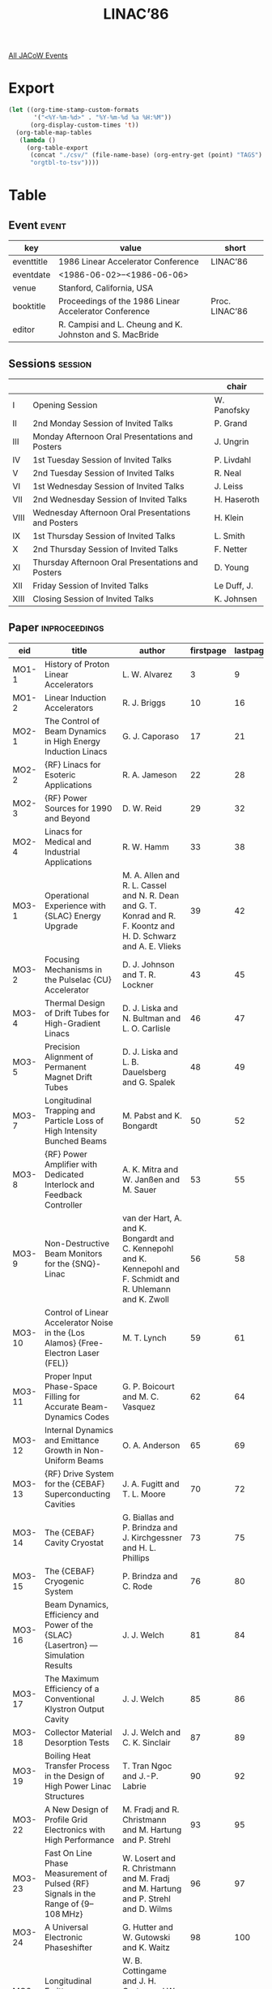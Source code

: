 #+title: LINAC’86

[[file:all-jacow-events.org][All JACoW Events]]


* Export


#+begin_src emacs-lisp :eval t
  (let ((org-time-stamp-custom-formats
         '("<%Y-%m-%d>" . "%Y-%m-%d %a %H:%M"))
        (org-display-custom-times 't))
    (org-table-map-tables
     (lambda ()
       (org-table-export
        (concat "./csv/" (file-name-base) (org-entry-get (point) "TAGS") ".tsv")
        "orgtbl-to-tsv"))))
#+end_src

#+RESULTS:
: Mapping tables: done


* Table

** Event :event:

|------------+----------------------------------------------------------+----------------|
| key        | value                                                    | short          |
|------------+----------------------------------------------------------+----------------|
| eventtitle | 1986 Linear Accelerator Conference                       | LINAC’86       |
| eventdate  | <1986-06-02>--<1986-06-06>                             |                |
| venue      | Stanford, California, USA                                |                |
| booktitle  | Proceedings of the 1986 Linear Accelerator Conference    | Proc. LINAC’86 |
| editor     | R. Campisi and L. Cheung and K. Johnston and S. MacBride |                |
|------------+----------------------------------------------------------+----------------|
#+TBLFM: @2$3='(cadar (org-collect-keywords '("TITLE")))::@5$3='(concat "Proc. " (cadar (org-collect-keywords '("TITLE"))))

** Sessions :session:


|------+----------------------------------------------------+-------------|
|      |                                                    | chair       |
|------+----------------------------------------------------+-------------|
| I    | Opening Session                                    | W. Panofsky |
| II   | 2nd Monday Session of Invited Talks                | P. Grand    |
| III  | Monday Afternoon Oral Presentations and Posters    | J. Ungrin   |
| IV   | 1st Tuesday Session of Invited Talks               | P. Livdahl  |
| V    | 2nd Tuesday Session of Invited Talks               | R. Neal     |
| VI   | 1st Wednesday Session of Invited Talks             | J. Leiss    |
| VII  | 2nd Wednesday Session of Invited Talks             | H. Haseroth |
| VIII | Wednesday Afternoon Oral Presentations and Posters | H. Klein    |
| IX   | 1st Thursday Session of Invited Talks              | L. Smith    |
| X    | 2nd Thursday Session of Invited Talks              | F. Netter   |
| XI   | Thursday Afternoon Oral Presentations and Posters  | D. Young    |
| XII  | Friday Session of Invited Talks                    | Le Duff, J. |
| XIII | Closing Session of Invited Talks                   | K. Johnsen  |
|------+----------------------------------------------------+-------------|

** Paper :inproceedings:

|--------+-------------------------------------------------------------------------------------------------------------------------------------------------------+----------------------------------------------------------------------------------------------------------------------------------------------------------------------------------------------------------------------------------------------------------+-----------+----------+---------|
| ﻿eid    | title                                                                                                                                                 | author                                                                                                                                                                                                                                                   | firstpage | lastpage |   pages |
|--------+-------------------------------------------------------------------------------------------------------------------------------------------------------+----------------------------------------------------------------------------------------------------------------------------------------------------------------------------------------------------------------------------------------------------------+-----------+----------+---------|
| MO1-1  | History of Proton Linear Accelerators                                                                                                                 | L. W. Alvarez                                                                                                                                                                                                                                            |         3 |        9 |     3-9 |
| MO1-2  | Linear Induction Accelerators                                                                                                                         | R. J. Briggs                                                                                                                                                                                                                                             |        10 |       16 |   10-16 |
|--------+-------------------------------------------------------------------------------------------------------------------------------------------------------+----------------------------------------------------------------------------------------------------------------------------------------------------------------------------------------------------------------------------------------------------------+-----------+----------+---------|
| MO2-1  | The Control of Beam Dynamics in High Energy Induction Linacs                                                                                          | G. J. Caporaso                                                                                                                                                                                                                                           |        17 |       21 |   17-21 |
| MO2-2  | {RF} Linacs for Esoteric Applications                                                                                                                 | R. A. Jameson                                                                                                                                                                                                                                            |        22 |       28 |   22-28 |
| MO2-3  | {RF} Power Sources for 1990 and Beyond                                                                                                                | D. W. Reid                                                                                                                                                                                                                                               |        29 |       32 |   29-32 |
| MO2-4  | Linacs for Medical and Industrial Applications                                                                                                        | R. W. Hamm                                                                                                                                                                                                                                               |        33 |       38 |   33-38 |
|--------+-------------------------------------------------------------------------------------------------------------------------------------------------------+----------------------------------------------------------------------------------------------------------------------------------------------------------------------------------------------------------------------------------------------------------+-----------+----------+---------|
| MO3-1  | Operational Experience with {SLAC} Energy Upgrade                                                                                                     | M. A. Allen and R. L. Cassel and N. R. Dean and G. T. Konrad and R. F. Koontz and H. D. Schwarz and A. E. Vlieks                                                                                                                                         |        39 |       42 |   39-42 |
| MO3-2  | Focusing Mechanisms in the Pulselac {CU} Accelerator                                                                                                  | D. J. Johnson and T. R. Lockner                                                                                                                                                                                                                          |        43 |       45 |   43-45 |
| MO3-4  | Thermal Design of Drift Tubes for High-Gradient Linacs                                                                                                | D. J. Liska and N. Bultman and L. O. Carlisle                                                                                                                                                                                                            |        46 |       47 |   46-47 |
| MO3-5  | Precision Alignment of Permanent Magnet Drift Tubes                                                                                                   | D. J. Liska and L. B. Dauelsberg and G. Spalek                                                                                                                                                                                                           |        48 |       49 |   48-49 |
| MO3-7  | Longitudinal Trapping and Particle Loss of High Intensity Bunched Beams                                                                               | M. Pabst and K. Bongardt                                                                                                                                                                                                                                 |        50 |       52 |   50-52 |
| MO3-8  | {RF} Power Amplifier with Dedicated Interlock and Feedback Controller                                                                                 | A. K. Mitra and W. Janßen and M. Sauer                                                                                                                                                                                                                   |        53 |       55 |   53-55 |
| MO3-9  | Non-Destructive Beam Monitors for the {SNQ}-Linac                                                                                                     | van der Hart, A. and K. Bongardt and C. Kennepohl and K. Kennepohl and F. Schmidt and R. Uhlemann and K. Zwoll                                                                                                                                           |        56 |       58 |   56-58 |
| MO3-10 | Control of Linear Accelerator Noise in the {Los Alamos} {Free-Electron Laser (FEL)}                                                                   | M. T. Lynch                                                                                                                                                                                                                                              |        59 |       61 |   59-61 |
| MO3-11 | Proper Input Phase-Space Filling for Accurate Beam-Dynamics Codes                                                                                     | G. P. Boicourt and M. C. Vasquez                                                                                                                                                                                                                         |        62 |       64 |   62-64 |
| MO3-12 | Internal Dynamics and Emittance Growth in Non-Uniform Beams                                                                                           | O. A. Anderson                                                                                                                                                                                                                                           |        65 |       69 |   65-69 |
| MO3-13 | {RF} Drive System for the {CEBAF} Superconducting Cavities                                                                                            | J. A. Fugitt and T. L. Moore                                                                                                                                                                                                                             |        70 |       72 |   70-72 |
| MO3-14 | The {CEBAF} Cavity Cryostat                                                                                                                           | G. Biallas and P. Brindza and J. Kirchgessner and H. L. Phillips                                                                                                                                                                                         |        73 |       75 |   73-75 |
| MO3-15 | The {CEBAF} Cryogenic System                                                                                                                          | P. Brindza and C. Rode                                                                                                                                                                                                                                   |        76 |       80 |   76-80 |
| MO3-16 | Beam Dynamics, Efficiency and Power of the {SLAC} {Lasertron} — Simulation Results                                                                   | J. J. Welch                                                                                                                                                                                                                                              |        81 |       84 |   81-84 |
| MO3-17 | The Maximum Efficiency of a Conventional Klystron Output Cavity                                                                                       | J. J. Welch                                                                                                                                                                                                                                              |        85 |       86 |   85-86 |
| MO3-18 | Collector Material Desorption Tests                                                                                                                   | J. J. Welch and C. K. Sinclair                                                                                                                                                                                                                           |        87 |       89 |   87-89 |
| MO3-19 | Boiling Heat Transfer Process in the Design of High Power Linac Structures                                                                            | T. Tran Ngoc and J.-P. Labrie                                                                                                                                                                                                                            |        90 |       92 |   90-92 |
| MO3-22 | A New Design of Profile Grid Electronics with High Performance                                                                                        | M. Fradj and R. Christmann and M. Hartung and P. Strehl                                                                                                                                                                                                  |        93 |       95 |   93-95 |
| MO3-23 | Fast On Line Phase Measurement of Pulsed {RF} Signals in the Range of {9–108 MHz}                                                                     | W. Losert and R. Christmann and M. Fradj and M. Hartung and P. Strehl and D. Wilms                                                                                                                                                                       |        96 |       97 |   96-97 |
| MO3-24 | A Universal Electronic Phaseshifter                                                                                                                   | G. Hutter and W. Gutowski and K. Waitz                                                                                                                                                                                                                   |        98 |      100 |  98-100 |
| MO3-25 | Longitudinal Emittance Measurement at the {ATS}                                                                                                       | W. B. Cottingame and J. H. Cortez and W. W. Higgins and O. R. Sander and D. P. Sandoval                                                                                                                                                                  |       101 |      103 | 101-103 |
| MO3-26 | Cryogenic Studies of RF Accelerating Structures, Vintage 1978                                                                                         | D. J. Liska and J. Potter and J. Uher                                                                                                                                                                                                                    |       104 |      105 | 104-105 |
| MO3-28 | High Power Pulsed Klystron for Linacs                                                                                                                 | T. Onodera and K. Hayashi and H. Iyeki                                                                                                                                                                                                                   |       106 |      108 | 106-108 |
| MO3-29 | Improving the Efficiency of Microwave Devices with a Double Output Cavity                                                                             | K. R. Eppley and W. B. Herrmannsfeldt and T. G. Lee                                                                                                                                                                                                      |       109 |      111 | 109-111 |
| MO3-30 | Novel Accelerators Employing High-Current Electron Beams: Numerical Simulations                                                                       | W. M. Fawley and G. J. Caporaso and M. R. Teague and S. S. Yu and A. M. Sessler                                                                                                                                                                          |       112 |      115 | 112-115 |
| MO3-31 | Construction and First Operation of Upgraded Linear Accelerator                                                                                       | S. Fukumoto and Z. Igarashi and K. Ikegami and T. Kamei and T. Kato and C. Kubota and S. Machida and Y. Mori and T. Shintomi and A. Takagi and E. Takasaki and T. Takenaka                                                                               |       116 |      118 | 116-118 |
| MO3-32 | {RF} Tuning of the {KEK} {40 MeV} Proton Linac with Post Couplers                                                                                     | T. Kato and S. Machida                                                                                                                                                                                                                                   |       119 |      121 | 119-121 |
| MO3-33 | {RF}-Sources for Proton Linacs                                                                                                                        | G. Faillon and D. T. Tran                                                                                                                                                                                                                                |       122 |      124 | 122-124 |
| MO3-34 | Vacuum System Design Considerations of the {Los Alamos} {Accelerator Test Stand (ATS)}                                                                | N. G. Wilson                                                                                                                                                                                                                                             |       125 |      127 | 125-127 |
| MO3-36 | Fabrication and Tuning Techniques for Side-Coupled Electron Accelerator Structures                                                                    | L. D. Hansborough and W. L. Clark and R. A. DePaula and F. A. Martinez and P. L. Roybal and L. C. Wilkerson and L. M. Young                                                                                                                              |       128 |      130 | 128-130 |
| MO3-37 | Status of the {BNL} {200 MeV} Linac                                                                                                                   | A. McNerney and J. M. Brennan and B. Briscoe and J. Brodowski and R. Horton and V. LoDestro and P. Montemurro and S. Y. Zhang                                                                                                                            |       131 |      133 | 131-133 |
| MO3-39 | Polarized {H⁻} Source Development at {BNL}                                                                                                            | J. G. Alessi and A. Hershcovitch and A. Kponou and Th. Sluyters and T. Niinikoski                                                                                                                                                                        |       134 |      137 | 134-137 |
| MO3-41 | Factors Affecting {H⁻} Beam Performance in the {Fermilab} Linac                                                                                       | C. D. Curtis and C. W. Owen and C. W. Schmidt                                                                                                                                                                                                            |       138 |      140 | 138-140 |
| MO3-42 | A Compact Proton Linac for Positron Tomography                                                                                                        | R. W. Hamm and K. R. Crandall and M. E. Hamm and L. D. Hansborough and J. M. Potter                                                                                                                                                                      |       141 |      143 | 141-143 |
| MO3-43 | The {SLAC} Low Emittance Accelerator Test Facility                                                                                                    | G. A. Loew and R. H. Miller and C. K. Sinclair                                                                                                                                                                                                           |       144 |      147 | 144-147 |
| MO3-44 | Post Coupler Studies for {Alvarez} Tanks                                                                                                              | M. Sawamura and Y. Iwashita and H. Takekoshi                                                                                                                                                                                                             |       148 |      150 | 148-150 |
| MO3-45 | $Q$ Value of {DAW} Linac with Biperiodic T Stem                                                                                                       | Y. Iwashita and S. Abe and H. Takekoshi                                                                                                                                                                                                                  |       151 |      153 | 151-153 |
| MO3-46 | Multiple-Measurement Beam Probe                                                                                                                       | J. D. Gilpatrick and D. L. Grant                                                                                                                                                                                                                         |       154 |      156 | 154-156 |
| MO3-47 | A Coherent Very High Power Microwave Source Using a Virtual Cathode Oscillator                                                                        | M. V. Fazio and R. F. Hoeberling                                                                                                                                                                                                                         |       157 |      159 | 157-159 |
| MO3-48 | Unified Formulation for Linear Accelerator Design                                                                                                     | Z. D. Farkas                                                                                                                                                                                                                                             |       160 |      162 | 160-162 |
| MO3-49 | New Concepts in Microwave Sources for {e⁺e⁻} Supercolliders                                                                                           | V. L. Granatstein and P. E. Latham and W. Lawson and J. H. McAdoo and M. Reiser and C. D. Striffler                                                                                                                                                      |       163 |      165 | 163-165 |
| MO3-50 | A High Peak Power, {X}-Band Gyroklystron for Linear Accelerators                                                                                      | W. Lawson and J. Calame and V. L. Granatstein and P. E. Latham and G. S. Park and M. Reiser and C. D. Striffler and F. J. Williams and J. Neilson                                                                                                        |       166 |      170 | 166-170 |
|--------+-------------------------------------------------------------------------------------------------------------------------------------------------------+----------------------------------------------------------------------------------------------------------------------------------------------------------------------------------------------------------------------------------------------------------+-----------+----------+---------|
| TU1-1  | Highlights of the Heavy Ion Fusion Symposium                                                                                                          | D. Keefe                                                                                                                                                                                                                                                 |       171 |      175 | 171-175 |
| TU1-2  | High-Current Beam Dynamics and Transport, Theory and Experiment                                                                                       | M. Reiser                                                                                                                                                                                                                                                |       176 |      182 | 176-182 |
|--------+-------------------------------------------------------------------------------------------------------------------------------------------------------+----------------------------------------------------------------------------------------------------------------------------------------------------------------------------------------------------------------------------------------------------------+-----------+----------+---------|
| TU2-1  | Emittance Growth                                                                                                                                      | I. Hofmann                                                                                                                                                                                                                                               |       183 |      187 | 183-187 |
| TU2-2  | Recent Developments in {RF} Superconductivity for Linac Structures                                                                                    | H. Lengeler                                                                                                                                                                                                                                              |       188 |      193 | 188-193 |
| TU2-3  | The {CEBAF} Superconducting Accelerator — An Overview                                                                                                | C. W. Leemann                                                                                                                                                                                                                                            |       194 |      199 | 194-199 |
| TU2-4  | Comparison of Standing-Wave and Traveling-Wave Structures                                                                                             | R. H. Miller                                                                                                                                                                                                                                             |       200 |      208 | 200-208 |
|--------+-------------------------------------------------------------------------------------------------------------------------------------------------------+----------------------------------------------------------------------------------------------------------------------------------------------------------------------------------------------------------------------------------------------------------+-----------+----------+---------|
| WE1-1  | A Progress Report on the {SLAC Linear Collider}                                                                                                       | J. Rees                                                                                                                                                                                                                                                  |       209 |      213 | 209-213 |
| WE1-2  | Special {SLC} Linac Developments                                                                                                                      | J. T. Seeman and J. C. Sheppard                                                                                                                                                                                                                          |       214 |      219 | 214-219 |
| WE1-3  | Advanced Technology Recently Developed at {KEK} for Future Linear Colliders                                                                           | J. Tanaka                                                                                                                                                                                                                                                |       220 |      226 | 220-226 |
|--------+-------------------------------------------------------------------------------------------------------------------------------------------------------+----------------------------------------------------------------------------------------------------------------------------------------------------------------------------------------------------------------------------------------------------------+-----------+----------+---------|
| WE2-1  | {RFQ}’s in Research and Industry                                                                                                                      | J. Staples                                                                                                                                                                                                                                               |       227 |      231 | 227-231 |
| WE2-2  | Innovations in Ion Sources and Injectors                                                                                                              | R. Keller                                                                                                                                                                                                                                                |       232 |      236 | 232-236 |
| WE2-3  | Progress in the Development of {H⁻} Ion Sources                                                                                                       | K. Prelec                                                                                                                                                                                                                                                |       237 |      242 | 237-242 |
| WE2-4  | {RF} Cavity Design and Codes                                                                                                                          | T. Weiland                                                                                                                                                                                                                                               |       243 |      250 | 243-250 |
|--------+-------------------------------------------------------------------------------------------------------------------------------------------------------+----------------------------------------------------------------------------------------------------------------------------------------------------------------------------------------------------------------------------------------------------------+-----------+----------+---------|
| WE3-4  | Field Stabilisation with Resonant Line Couplers                                                                                                       | A. Schempp                                                                                                                                                                                                                                               |       251 |      253 | 251-253 |
| WE3-5  | Status of the {HERA}-{RFQ} Injector                                                                                                                   | A. Schempp and H. Klein and P. Schastok and K. H. Pape and S. H. Wang                                                                                                                                                                                    |       254 |      256 | 254-256 |
| WE3-6  | The Design of a Single Pulse Accelerator                                                                                                              | A. Schempp                                                                                                                                                                                                                                               |       257 |      259 | 257-259 |
| WE3-8  | Design of an {RFQ}-Based, {H⁻} Injector for the {BNL}/{FNAL} {200 MeV} Proton Linacs                                                                  | R. A. Gough and D. Howard and J. Staples and J. Tanabe and D. Yee and C. D. Curtis and K. Prelec                                                                                                                                                         |       260 |      262 | 260-262 |
| WE3-9  | The {SuperHILAC} Upgrade Project                                                                                                                      | B. Feinberg and I. G. Brown                                                                                                                                                                                                                              |       263 |      265 | 263-265 |
| WE3-10 | Status of the Positive-Ion Injector for {ATLAS}                                                                                                       | L. M. Bollinger and R. C. Pardo and K. W. Shepard                                                                                                                                                                                                        |       266 |      268 | 266-268 |
| WE3-11 | Development of a Heavy-Ion Linac Based on Superconducting Interdigital Accelerating Structures                                                        | K. W. Shepard                                                                                                                                                                                                                                            |       269 |      271 | 269-271 |
| WE3-12 | Microwave Undulator                                                                                                                                   | K. Batchelor                                                                                                                                                                                                                                             |       272 |      275 | 272-275 |
| WE3-13 | {MAFIA} — A Three-Dimensional Electromagnetic {CAD} System for Magnets, RF Structures, and Transient Wake-Field Calculations                         | R. Klatt and F. Krawczyk and W.-R. Novender and C. Palm and T. Weiland and B. Steffen and T. Barts and M. J. Browman and R. K. Cooper and C. T. Mottershead and G. Rodenz and S. G. Wipf                                                                 |       276 |      278 | 276-278 |
| WE3-14 | Three-Dimensional Cavity Calculations                                                                                                                 | M. J. Browman and R. K. Cooper and T. Weiland                                                                                                                                                                                                            |       279 |      281 | 279-281 |
| WE3-15 | Wake Field Calculations with Three-Dimensional {BCI} Code                                                                                             | R. Klatt and T. Weiland                                                                                                                                                                                                                                  |       282 |      285 | 282-285 |
| WE3-16 | Cavity and Waveguide Design by Triangular Mesh Code {URMEL-T}                                                                                         | van Rienen, U. and T. Weiland                                                                                                                                                                                                                            |       286 |      288 | 286-288 |
| WE3-17 | Impedance of Cavities with Beam Ports Above Cut-Off                                                                                                   | van Rienen, U. and T. Weiland                                                                                                                                                                                                                            |       289 |      291 | 289-291 |
| WE3-18 | Modes in Infinitely Repeating Structures of Cylindrical Symmetry                                                                                      | T. Weiland                                                                                                                                                                                                                                               |       292 |      295 | 292-295 |
| WE3-19 | Beam Transport with Space Charge Compensation                                                                                                         | J. Klabunde and A. Schönlein                                                                                                                                                                                                                             |       296 |      298 | 296-298 |
| WE3-20 | The Project of a High-Current Injector at the {UNILAC}                                                                                                | J. Klabunde and N. Angert and L. Dahl and R. Keller and M. Müller and R. W. Müller and P. Spädtke and J. Häuser and H. Klein and A. Schempp and A. Schönlein and T. Weis                                                                                 |       299 |      301 | 299-301 |
| WE3-21 | The {UNILAC} as a Fast Switching, Variable Ion and Energy Accelerator                                                                                 | J. Glatz                                                                                                                                                                                                                                                 |       302 |      304 | 302-304 |
| WE3-22 | Low-$β$ Ion Acceleration with a {MEQALAC}                                                                                                             | van Amersfoort, P. W. and F. Siebenlist and R. W. Thomae and R. Wojke and F. G. Schonewille and S. T. Ivanov and H. Klein and A. Schempp and T. Weis                                                                                                     |       305 |      307 | 305-307 |
| WE3-23 | {RFQ} Linacs with Constant Inner Aperture and Modulation                                                                                              | P. Junior and H. Deitinghoff and A. Harth                                                                                                                                                                                                                |       308 |      310 | 308-310 |
| WE3-24 | High Current {RFQ} Accelerator Using a Split Coaxial Resonator with a Four Rod Structure                                                              | P. Leipe and H. Deitinghoff and H. Klein and K. Langbein and A. Schempp                                                                                                                                                                                  |       311 |      314 | 311-314 |
| WE3-26 | Beam Dynamics in Long Transit Time Linac Cavities for Heavy Ion Boosters                                                                              | P. M. Lapostolle and S. Valero                                                                                                                                                                                                                           |       315 |      317 | 315-317 |
| WE3-29 | {RF} Linac for Heavy Ion Fusion Driver                                                                                                                | I. M. Kapchinskiy and V. S. Artemov and V. A. Batalin and E. N. Daniltzev and A. Ju. Djadin and D. D. Iosseliani and A. M. Kozodaev and V. V. Kushin and A. R. Kurs and N. V. Lazarev and I. M. Lipkin and I. O. Parschin and S. V. Plotnikov and V. G. Shevchenko and V. S. Skachkov and S. B. Ugarov and A. B. Zarubin |       318 |      322 | 318-322 |
| WE3-30 | Bunch Shape Measuring Technique and its Application for an Ion Linac Tuning                                                                           | A. V. Feschenko and P. N. Ostroumov                                                                                                                                                                                                                      |       323 |      327 | 323-327 |
| WE3-31 | Heavy-Ion {RFQ} Accelerator {MAXILAC} Achieves {45 keV} / {AMU}                                                                                       | R. W. Müller and J. Bolle and R. Keller and U. Kopf and H. Liesem and P. Spädtke and A. Schönlein                                                                                                                                                        |       328 |      329 | 328-329 |
| WE3-33 | {OSCAR2D}, A Computer Code for the Design of {RF} Cavities and Structures                                                                             | P. Fernandes and R. Parodi                                                                                                                                                                                                                               |       330 |      332 | 330-332 |
| WE3-34 | The Use of the {IBM-PC} Computer in Accelerator Design Calculations                                                                                   | J. Colman                                                                                                                                                                                                                                                |       333 |      335 | 333-335 |
| WE3-35 | Numerical Studies of Emittance Exchange in {2-D} Charged Particle Beams                                                                               | F. W. Guy and T. P. Wangler                                                                                                                                                                                                                              |       336 |      339 | 336-339 |
| WE3-36 | The Influence of Equipartitioning on the Emittance of Intense Charged-Particle Beams                                                                  | T. P. Wangler and F. W. Guy and I. Hofmann                                                                                                                                                                                                               |       340 |      345 | 340-345 |
| WE3-37 | {RFQ} Scaling-Law Implications and Examples                                                                                                           | E. A. Wadlinger                                                                                                                                                                                                                                          |       346 |      348 | 346-348 |
| WE3-39 | Understanding Scaling Laws                                                                                                                            | W. P. Lysenko                                                                                                                                                                                                                                            |       349 |      351 | 349-351 |
| WE3-40 | A New High Intensity {DC} {H⁻} Ion Source for {TRIUMF}                                                                                                | R. Baartman and K. R. Kendall and M. McDonald and D. R. Mosscrop and P. W. Schmor and D. Yuan                                                                                                                                                            |       352 |      354 | 352-354 |
| WE3-41 | Ion Acceleration in the {CERN} Linac 1                                                                                                                | H. Haseroth and C. E. Hill and P. Têtu and M. Weiss and N. Angert and J. Klabunde and B. Langenbeck and K. Leible and P. Spädtke and B. H. Wolf and R. Caylor and R. A. Gough and D. Howard and R. MacGill and J. Staples and J. Tanabe                  |       355 |      357 | 355-357 |
| WE3-42 | Operation of a Short Pulse Negative Ion Source                                                                                                        | C. E. Hill                                                                                                                                                                                                                                               |       358 |      360 | 358-360 |
| WE3-43 | A Heavy Ion {RFQ} with High Accelerating Gradient                                                                                                     | B. G. Chidley and R. M. Hutcheon and G. E. McMichael                                                                                                                                                                                                     |       361 |      363 | 361-363 |
| WE3-44 | Ionization Front Accelerator                                                                                                                          | C. L. Olson                                                                                                                                                                                                                                              |       364 |      366 | 364-366 |
| WE3-47 | The {KUTI-20} Accelerator First Stage Adjusting                                                                                                       | V. G. Dolbilov and A. A. Fateev and V. I. Kazacha and V. I. Mironov and V. A. Petrov and V. P. Sarantsev and A. S. Shcheulin and A. I. Sidorov and A. P. Sumbaev and S. I. Tiutiunnikov                                                                  |       367 |      370 | 367-370 |
| WE3-48 | Beam Test of the {RFQ} Linac {TALL}                                                                                                                   | N. Ueda and S. Arai and T. Fukushima and Y. Hirao and A. Mizobuchi and T. Nakanishi and S. Tatsumi and S. Yamada and M. Olivier                                                                                                                          |       371 |      373 | 371-373 |
| WE3-49 | A Multi-Module Cavity Structure of Split Coaxial {RFQ}                                                                                                | E. Tojyo and S. Arai and T. Fujino and T. Fukushima and N. Tokuda and T. Hattori                                                                                                                                                                         |       374 |      376 | 374-376 |
| WE3-50 | Construction and Acceleration Characteristics of the {Tokyo Institute of Technology} Heavy Ion Linac                                                  | T. Hattori and E. Arai and Y. Oguri and K. Sato and H. Suzuki                                                                                                                                                                                            |       377 |      379 | 377-379 |
| WE3-51 | A Computer Program for Beam Phase Space with Arbitrary Configuration                                                                                  | S. Fu and Y. B. Chen and X. Xie                                                                                                                                                                                                                          |       380 |      384 | 380-384 |
|--------+-------------------------------------------------------------------------------------------------------------------------------------------------------+----------------------------------------------------------------------------------------------------------------------------------------------------------------------------------------------------------------------------------------------------------+-----------+----------+---------|
| TH1-1  | The Two-Beam Accelerator                                                                                                                              | A. M. Sessler and D. B. Hopkins                                                                                                                                                                                                                          |       385 |      390 | 385-390 |
| TH1-2  | Progress on Plasma Accelerators                                                                                                                       | P. Chen                                                                                                                                                                                                                                                  |       391 |      397 | 391-397 |
| TH1-3  | Wake Field Acceleration                                                                                                                               | W. Bialowons and H. D. Bremer and F.-J. Decker and von Hartrott, M. and H. C. Lewin and T. Weiland and P. Wilhelm and G.-A. Voss and K. Yokoya and C. Xiao                                                                                               |       398 |      406 | 398-406 |
|--------+-------------------------------------------------------------------------------------------------------------------------------------------------------+----------------------------------------------------------------------------------------------------------------------------------------------------------------------------------------------------------------------------------------------------------+-----------+----------+---------|
| TH2-1  | Magnet Innovations for Linacs                                                                                                                         | K. Halbach                                                                                                                                                                                                                                               |       407 |      410 | 407-410 |
| TH2-2  | Electron Linac Injector Developments                                                                                                                  | J. S. Fraser                                                                                                                                                                                                                                             |       411 |      415 | 411-415 |
| TH2-3  | Linacs for Microtrons and Pulse Stretchers                                                                                                            | S. Penner                                                                                                                                                                                                                                                |       416 |      420 | 416-420 |
| TH2-4  | Intense Low Emittance Linac Beams for Free Electron Lasers                                                                                            | T. I. Smith                                                                                                                                                                                                                                              |       421 |      428 | 421-428 |
|--------+-------------------------------------------------------------------------------------------------------------------------------------------------------+----------------------------------------------------------------------------------------------------------------------------------------------------------------------------------------------------------------------------------------------------------+-----------+----------+---------|
| TH3-1  | A Pulse Compression System for the {ANL} {20 MeV} Linac                                                                                               | G. Mavrogenes and J. Norem and J. Simpson                                                                                                                                                                                                                |       429 |      430 | 429-430 |
| TH3-2  | Positron Injection Linac System for the {Argonne Light Source}                                                                                        | G. Mavrogenes and Y. Cho and T. Khoe                                                                                                                                                                                                                     |       431 |      433 | 431-433 |
| TH3-3  | Progress Report on {ANL} Advanced Accelerator Test Facility                                                                                           | R. Konecny and J. MacLachlan and J. Norem and A. G. Ruggiero and P. Schoessow and J. Simpson                                                                                                                                                             |       434 |      436 | 434-436 |
| TH3-4  | High-Field Capture Section for {SLC} Positron Source                                                                                                  | H. A. Hoag and H. Deruyter and J. Kramer and C. G. Yao                                                                                                                                                                                                   |       437 |      440 | 437-440 |
| TH3-6  | {SLC} Energy Spectrum Monitor Using Synchrotron Radiation                                                                                             | J. T. Seeman and W. Brunk and R. Early and M. Ross and E. Tillmann and D. Walz                                                                                                                                                                           |       441 |      443 | 441-443 |
| TH3-7  | Industrial Development of {Cornell} Superconducting Cavities for {CEBAF}                                                                              | W. Bensiek and G. Garner and J. Hager and G. Biallas and A. Chargin and B. Moss and J. Parkinson and J. Amato and J. Brawley and D. Coulombe and A. Heidt and S. Herb and J. Kirchgessner and D. Morse and K. Nakajima and H. Padamsee and F. Palmer and H. L. Phillips and C. Reece and R. Sundelin and M. Tigner and K. Schulz and U. Klein and A. Palussek and H. P. Vogel and E. Conner and S. Loer and P. Weller and R. Fleck and Th. Grundey and H. Heinrichs and D. Huppelsberg and A. Matheisen and M. Peiniger and H. Piel and R. Roeth |       444 |      448 | 444-448 |
| TH3-8  | Optics of Beam Recirculation in the {CEBAF} {CW} Linac                                                                                                | D. R. Douglas                                                                                                                                                                                                                                            |       449 |      451 | 449-451 |
| TH3-9  | Multipass Beam Breakup in the {CEBAF} Superconducting Linac                                                                                           | J. J. Bisognano and G. A. Krafft                                                                                                                                                                                                                         |       452 |      454 | 452-454 |
| TH3-10 | An {X}-Band Coaxial Standing-Wave Linear Accelerator Structure                                                                                        | E. Tanabe and M. Bayer and S. D. Ireton and G. Kalkanis                                                                                                                                                                                                  |       455 |      457 | 455-457 |
| TH3-11 | Voltage Breakdown at {X}-Band and {C}-Band Frequencies                                                                                                | E. Tanabe and G. A. Loew and J. W. Wang                                                                                                                                                                                                                  |       458 |      460 | 458-460 |
| TH3-12 | {RF} Breakdown Studies in a {SLAC} Disk-Loaded Structure                                                                                              | J. W. Wang and G. A. Loew and V. Nguyen-Tuong                                                                                                                                                                                                            |       461 |      464 | 461-464 |
| TH3-13 | First Electron Beams from the {LEP} Injector Linacs                                                                                                   | D. J. Warner                                                                                                                                                                                                                                             |       465 |      468 | 465-468 |
| TH3-14 | Simulation of Trajectory Control in {LIL}                                                                                                             | R. Chehab and Y. Thiery and K. Hübner                                                                                                                                                                                                                    |       469 |      471 | 469-471 |
| TH3-15 | Design of a High Intensity Electron Buncher                                                                                                           | D. Tronc and C. Bourat and J. P. Georges and A. Setty and B. Spataro                                                                                                                                                                                     |       472 |      474 | 472-474 |
| TH3-16 | Beam-Beam Deflections as an Interaction Point Diagnostic for the {SLC}                                                                                | P. Bambade and R. Erickson                                                                                                                                                                                                                               |       475 |      477 | 475-477 |
| TH3-17 | {Beamstrahlung} Monitor for{ SLC} Final Focus Using Gamma Ray Energies                                                                                | G. Bonvicini and A. Minten and C. Field                                                                                                                                                                                                                  |       478 |      479 | 478-479 |
| TH3-18 | {Beamstrahlung} Monitor for {SLC} Final Focus Using Visible Wavelengths                                                                               | G. Bonvicini and A. Minten and J. Ferrie and C. Field                                                                                                                                                                                                    |       480 |      480 |     480 |
| TH3-19 | Phase Control System of the {KEK} {2.5 GeV} Electron Linac                                                                                            | H. Hanaki and S. Anami and S. Ohsawa and Y. Otake and Y. Saito and J. Tanaka                                                                                                                                                                             |       481 |      483 | 481-483 |
| TH3-20 | Image Processing System for Electron Linac Beam Diagnosis                                                                                             | D.-K. Liu and I. Abe and A. Enomoto and K. Nakahara and J. Tanaka and T. Urano                                                                                                                                                                           |       484 |      486 | 484-486 |
| TH3-21 | Electron Gun for the Positron Generator                                                                                                               | S. Fukuda and S. Anami and A. Asami and N. Kaneko and Y. Ogawa and S. Ohsawa and Y. Otake and Y. Saito and T. Shidara and J. Tanaka                                                                                                                      |       487 |      489 | 487-489 |
| TH3-22 | Deflection by the Image Current and Charges of a Beam Scraper                                                                                         | K. L. F. Bane and P. L. Morton                                                                                                                                                                                                                           |       490 |      492 | 490-492 |
| TH3-24 | Radiation of a Charge in a Perfectly Conducting Cylindrical Pipe with a Jump in its Cross Section                                                     | S. A. Kheifets and S. A. Heifets                                                                                                                                                                                                                         |       493 |      495 | 493-495 |
| TH3-25 | Injector of the Positron Generator                                                                                                                    | A. Asami and I. Abe and S. Anami and A. Enomoto and S. Fukuda and N. Kaneko and Y. Ogawa and S. Ohsawa and Y. Otake and Y. Saito and I. Sato and T. Shidara and J. Tanaka                                                                                |       496 |      498 | 496-498 |
| TH3-26 | Accelerator Guide of Positron Generator Linac                                                                                                         | I. Sato and A. Enomoto and K. Kakihara and H. Matsumoto and T. Oogoe and J. Tanaka and K. Inoue and Y. Iino and K. Taki and N. Yamaguchi                                                                                                                 |       499 |      501 | 499-501 |
| TH3-27 | Acceleration Characteristics of Positron Generator Linac                                                                                              | I. Sato and I. Abe and S. Anami and A. Asami and A. Enomoto and T. Fukuda and H. Hanaki and H. Honma and K. Kakihara and N. Matsuda and H. Matsumoto and K. Nakahara and K. Nakao and Y. Ogawa and S. Ohsawa and Y. Ohtake and T. Oogoe and Y. Saito and T. Shidara and J. Tanaka and T. Urano and K. Miyata and N. Kaneko and H. Tanaka and N. Terabayashi |       502 |      504 | 502-504 |
| TH3-28 | A {90 MeV} Electron Linac of {IHEP}                                                                                                                   | S. Zhou                                                                                                                                                                                                                                                  |       505 |      507 | 505-507 |
| TH3-29 | Experiences in Fabricating and Testing the {RF}-Sections of the {Mainz} Microtron                                                                     | H. Euteneuer and H. Schöler                                                                                                                                                                                                                              |       508 |      511 | 508-511 |
| TH3-30 | The Superconducting {130 MeV} Recyclotron for Electrons at {Darmstadt}                                                                                | K. Alrutz-Ziemssen and H.-D. Gräf and V. Huck and K. D. Hummel and G. Kaster and M. Knirsch and A. Richter and M. Schanz and S. Simrock and E. Spamer and O. Titze and Th. Grundey and H. Heinrichs and H. Piel                                          |       512 |      514 | 512-514 |
| TH3-31 | The {200 MeV} Linac at {HESYRL}                                                                                                                       | D.-F. Wang and T.-H. Ho and Y.-J. Pei                                                                                                                                                                                                                    |       515 |      517 | 515-517 |
| TH3-32 | A New Electron Linac for the {Saclay} Stretcher Ring Project                                                                                          | B. Aune and C. Bourat and K. Djidi and M. Jablonka and M. Juillard and F. Netter                                                                                                                                                                         |       518 |      519 | 518-519 |
| TH3-33 | Improvement of the Electron Injection for the {ALS} Electron Linac                                                                                    | B. Aune and P. Corveller and Ph. Damsin and M. Jablonka and J. M. Joly and M. Juillard                                                                                                                                                                   |       520 |      522 | 520-522 |
| TH3-34 | Field Computations and Measurements on a Biperiodic Buncher Structure                                                                                 | F. Tazzioli and B. Spataro and P. Fernandes and R. Parodi and D. Tronc                                                                                                                                                                                   |       523 |      525 | 523-525 |
| TH3-35 | Present Optics Options for {TeV} Colliders                                                                                                            | J. E. Spencer                                                                                                                                                                                                                                            |       526 |      530 | 526-530 |
| TH3-36 | Frequency Scaling of Linear Super-Colliders                                                                                                           | A. Mondelli and D. Chernin and A. Drobot and V. L. Granatstein and M. Reiser                                                                                                                                                                             |       531 |      533 | 531-533 |
| TH3-38 | Experimental Investigation of Beam Generation, Acceleration, Transport, and Extraction in the {RADLAC-II} Pulsed Transmission Line Linear Accelerator | M. G. Mazarakis and C. A. Ekdahl and J. R. Freeman and C. A. Frost and D. E. Hasti and D. L. Johnson and G. T. Leifeste and R. B. Miller and J. W. Poukey and K. R. Prestwich and S. L. Shope and D. L. Smith and W. A. Stygar                           |       534 |      536 | 534-536 |
| TH3-39 | Ion Focused Transport Experiments                                                                                                                     | C. A. Frost and C. A. Ekdahl and J. R. Freeman and G. T. Leifeste and M. G. Mazarakis and R. B. Miller and J. W. Poukey and S. L. Shope and W. K. Tucker and B. B. Godfrey                                                                               |       537 |      539 | 537-539 |
| TH3-40 | Cumulative Beam Breakup with a Distribution of Deflecting Mode Frequencies                                                                            | R. L. Gluckstern and F. Neri and R. K. Cooper                                                                                                                                                                                                            |       540 |      542 | 540-542 |
| TH3-41 | Beam Breakup in a Multi-Section Recirculating Linac                                                                                                   | R. L. Gluckstern                                                                                                                                                                                                                                         |       543 |      545 | 543-545 |
| TH3-42 | {EG&G} Electron Linac Modifications                                                                                                                   | N. J. Norris and J. L. Detch and C. L. Hudson and S. M. Kocimski and C. R. Sawyer                                                                                                                                                                        |       546 |      548 | 546-548 |
| TH3-43 | Acceleration of Electrons by the Wake Field of Proton Bunches                                                                                         | A. G. Ruggiero                                                                                                                                                                                                                                           |       549 |      552 | 549-552 |
| TH3-44 | First Observations of Acceleration of Injected Electrons in a Laser Plasma Beatwave Experiment                                                        | N. A. Ebrahim and P. Bordeur and E. A. Heighway and P. Lavigne and F. Martin and J. P. Matte and H. Pepin                                                                                                                                                |       553 |      556 | 553-556 |
| TH3-45 | A Recirculating Linac as an Injector for Small Storage Rings or Free Electron Lasers                                                                  | W. A. Gillespie and E. A. Hughes and N. Marks and G. Saxon                                                                                                                                                                                               |       557 |      559 | 557-559 |
| TH3-48 | Modifying a Research Linac Laboratory into an Applied Radiation Facility                                                                              | R. C. Block                                                                                                                                                                                                                                              |       560 |      562 | 560-562 |
| TH3-49 | Operation of a {300 MeV} Electron Linac in the Short-Beam Mode                                                                                        | V. A. Azhippo and N. I. Ajzatskij and V. G. Batij and V. P. Bozhko and S. N. Dyukov and V. Ya. Golovnya and G. M. Ivanov and L. A. Makhnenko and S. N. Olejnik and P. M. Ryabka and G. F. Timoshevskij                                                   |       563 |      565 | 563-565 |
| TH3-50 | Self-Oscillatory Mode of Acceleration in Electron Linac with Feedback                                                                                 | V. A. Azhippo and N. I. Ajzatskij and L. A. Makhnenko                                                                                                                                                                                                    |       566 |      569 | 566-569 |
| TH3-51 | Feedback System Analysis for Beam Breakup in a Multipass Multisection Electron Linac                                                                  | A. Mosnier and B. Aune                                                                                                                                                                                                                                   |       570 |      572 | 570-572 |
| TH3-52 | Studies of Electron Linac Beam Postacceleration in a Chain of Passive Cavity Structures                                                               | G. L. Fursov and V. A. Kushnir and V. P. Romas’ko and A. M. Shenderovich and V. A. Vishnyakov and V. V. Zakutin                                                                                                                                          |       573 |      575 | 573-575 |
| TH3-53 | {Kharkov} Electron Linac as Injector for Stretcher Ring                                                                                               | V. A. Vishnyakov and G. K. Demyanenko and A. N. Dovbnya and V. M. Kobezsky and V. B. Mufel and G. D. Pugachev and V. A. Shendrik                                                                                                                         |       576 |      577 | 576-577 |
| TH3-54 | A Few Aspects of Excitation of Wake Waves in Accelerating Structures                                                                                  | E. M. Laziev and V. M. Tsakanov                                                                                                                                                                                                                          |       578 |      579 | 578-579 |
| TH3-55 | Beam Emittance Measurement on Electron Gun                                                                                                            | N. Liu and L. Fu and W. Gao and Z. Guo                                                                                                                                                                                                                   |       580 |      584 | 580-584 |
|--------+-------------------------------------------------------------------------------------------------------------------------------------------------------+----------------------------------------------------------------------------------------------------------------------------------------------------------------------------------------------------------------------------------------------------------+-----------+----------+---------|
| FR1-1  | Future {e⁺e⁻} Linear Colliders and Beam-Beam Effects                                                                                                  | P. B. Wilson                                                                                                                                                                                                                                             |       585 |      590 | 585-590 |
| FR1-2  | Factors Limiting the Operation of Structures under High Gradient                                                                                      | S. O. Schriber                                                                                                                                                                                                                                           |       591 |      598 | 591-598 |
|--------+-------------------------------------------------------------------------------------------------------------------------------------------------------+----------------------------------------------------------------------------------------------------------------------------------------------------------------------------------------------------------------------------------------------------------+-----------+----------+---------|
| FR2-1  | Collider Constraints in the Choices for Wavelength and Gradient Scaling                                                                               | J. D. Lawson                                                                                                                                                                                                                                             |       599 |      603 | 599-603 |
|--------+-------------------------------------------------------------------------------------------------------------------------------------------------------+----------------------------------------------------------------------------------------------------------------------------------------------------------------------------------------------------------------------------------------------------------+-----------+----------+---------|
#+TBLFM: $5=@+1$-1 -1 :: @>$5=603
#+TBLFM: $6='(if (equal $-2 $-1) (format "%s" $-2) (format "%s-%s" $-2 $-1))


